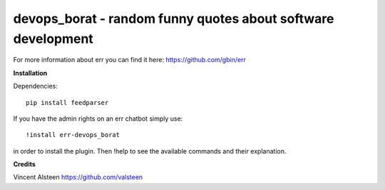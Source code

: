 devops_borat - random funny quotes about software development
=============================================================

For more information about err you can find it here: https://github.com/gbin/err

**Installation**

Dependencies::

    pip install feedparser

If you have the admin rights on an err chatbot simply use::

    !install err-devops_borat

in order to install the plugin.
Then !help to see the available commands and their explanation.

**Credits**

Vincent Alsteen https://github.com/valsteen

